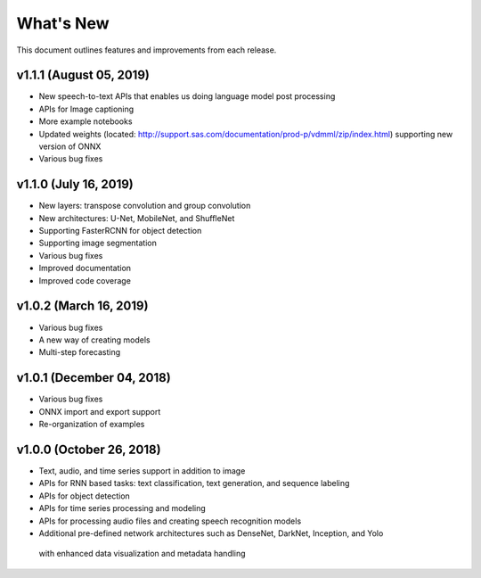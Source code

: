
.. Copyright SAS Institute

.. _whatsnew:

**********
What's New
**********

This document outlines features and improvements from each release.


v1.1.1 (August 05, 2019)
========================
- New speech-to-text APIs that enables us doing language model post processing
- APIs for Image captioning
- More example notebooks
- Updated weights (located: http://support.sas.com/documentation/prod-p/vdmml/zip/index.html)
  supporting new version of ONNX
- Various bug fixes

v1.1.0 (July 16, 2019)
==========================

- New layers: transpose convolution and group convolution
- New architectures: U-Net, MobileNet, and ShuffleNet
- Supporting FasterRCNN for object detection
- Supporting image segmentation
- Various bug fixes
- Improved documentation
- Improved code coverage

v1.0.2 (March 16, 2019)
=======================
- Various bug fixes
- A new way of creating models
- Multi-step forecasting

v1.0.1 (December 04, 2018)
==========================
- Various bug fixes
- ONNX import and export support
- Re-organization of examples

v1.0.0 (October 26, 2018)
=========================
- Text, audio, and time series support in addition to image
- APIs for RNN based tasks: text classification, text generation, and sequence labeling
- APIs for object detection
- APIs for time series processing and modeling
- APIs for processing audio files and creating speech recognition models
- Additional pre-defined network architectures such as DenseNet, DarkNet, Inception, and Yolo
 with enhanced data visualization and metadata handling
